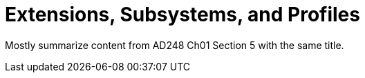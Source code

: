 = Extensions, Subsystems, and Profiles

Mostly summarize content from AD248 Ch01 Section 5 with the same title.

